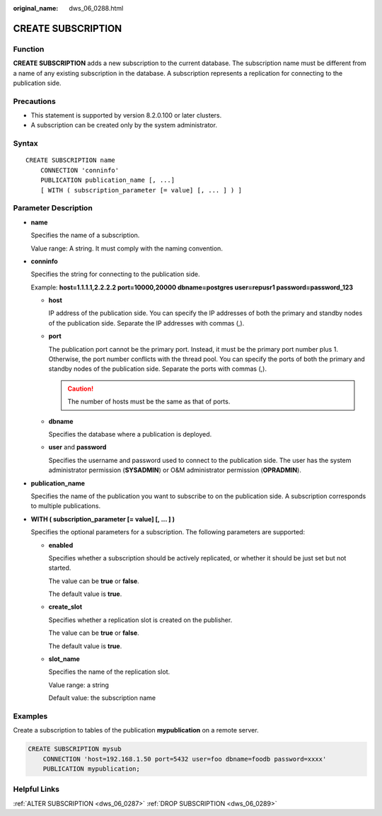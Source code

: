 :original_name: dws_06_0288.html

.. _dws_06_0288:

CREATE SUBSCRIPTION
===================

Function
--------

**CREATE SUBSCRIPTION** adds a new subscription to the current database. The subscription name must be different from a name of any existing subscription in the database. A subscription represents a replication for connecting to the publication side.

Precautions
-----------

-  This statement is supported by version 8.2.0.100 or later clusters.
-  A subscription can be created only by the system administrator.

Syntax
------

::

   CREATE SUBSCRIPTION name
       CONNECTION 'conninfo'
       PUBLICATION publication_name [, ...]
       [ WITH ( subscription_parameter [= value] [, ... ] ) ]

.. _en-us_topic_0000001811634793__section1549681213574:

Parameter Description
---------------------

-  **name**

   Specifies the name of a subscription.

   Value range: A string. It must comply with the naming convention.

-  .. _en-us_topic_0000001811634793__li17392131613264:

   **conninfo**

   Specifies the string for connecting to the publication side.

   Example: **host=1.1.1.1,2.2.2.2 port=10000,20000 dbname=postgres user=repusr1 password=password_123**

   -  **host**

      IP address of the publication side. You can specify the IP addresses of both the primary and standby nodes of the publication side. Separate the IP addresses with commas (,).

   -  **port**

      The publication port cannot be the primary port. Instead, it must be the primary port number plus 1. Otherwise, the port number conflicts with the thread pool. You can specify the ports of both the primary and standby nodes of the publication side. Separate the ports with commas (,).

      .. caution::

         The number of hosts must be the same as that of ports.

   -  **dbname**

      Specifies the database where a publication is deployed.

   -  **user** and **password**

      Specifies the username and password used to connect to the publication side. The user has the system administrator permission (**SYSADMIN**) or O&M administrator permission (**OPRADMIN**).

-  **publication_name**

   Specifies the name of the publication you want to subscribe to on the publication side. A subscription corresponds to multiple publications.

-  **WITH ( subscription_parameter [= value] [, ... ] )**

   Specifies the optional parameters for a subscription. The following parameters are supported:

   -  **enabled**

      Specifies whether a subscription should be actively replicated, or whether it should be just set but not started.

      The value can be **true** or **false**.

      The default value is **true**.

   -  **create_slot**

      Specifies whether a replication slot is created on the publisher.

      The value can be **true** or **false**.

      The default value is **true**.

   -  **slot_name**

      Specifies the name of the replication slot.

      Value range: a string

      Default value: the subscription name

Examples
--------

Create a subscription to tables of the publication **mypublication** on a remote server.

.. code-block::

   CREATE SUBSCRIPTION mysub
       CONNECTION 'host=192.168.1.50 port=5432 user=foo dbname=foodb password=xxxx'
       PUBLICATION mypublication;

Helpful Links
-------------

:ref:`ALTER SUBSCRIPTION <dws_06_0287>` :ref:`DROP SUBSCRIPTION <dws_06_0289>`
